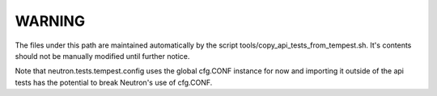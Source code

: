WARNING
=======

The files under this path are maintained automatically by the script
tools/copy_api_tests_from_tempest.sh.  It's contents should not be
manually modified until further notice.

Note that neutron.tests.tempest.config uses the global cfg.CONF
instance for now and importing it outside of the api tests has the
potential to break Neutron's use of cfg.CONF.

